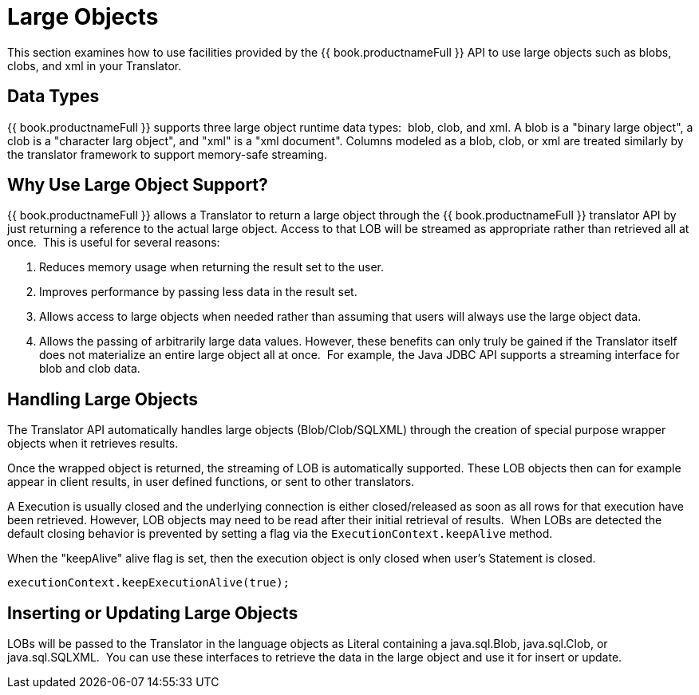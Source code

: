
= Large Objects

This section examines how to use facilities provided by the {{ book.productnameFull }} API to use large objects such as blobs, clobs, and xml in your Translator.

== Data Types

{{ book.productnameFull }} supports three large object runtime data types:  blob, clob, and xml. A blob is a "binary large object", a clob is a "character larg  object", and "xml" is a "xml document". Columns modeled as a blob, clob, or xml are treated similarly by the translator framework to support memory-safe streaming.  

== Why Use Large Object Support?

{{ book.productnameFull }} allows a Translator to return a large object through the {{ book.productnameFull }} translator API by just returning a reference to the actual large object. Access to that LOB will be streamed as appropriate rather than retrieved all at once.  This is useful for several reasons:

1.  Reduces memory usage when returning the result set to the user.
2.  Improves performance by passing less data in the result set.
3.  Allows access to large objects when needed rather than assuming that users will always use the large object data.
4.  Allows the passing of arbitrarily large data values. However, these benefits can only truly be gained if the Translator itself does not materialize an entire large object all at once.  For example, the Java JDBC API supports a streaming interface for blob and clob data.

== Handling Large Objects

The Translator API automatically handles large objects (Blob/Clob/SQLXML) through the creation of special purpose wrapper objects when it retrieves results.

Once the wrapped object is returned, the streaming of LOB is automatically supported. These LOB objects then can for example appear in client results, in user defined functions, or sent to other translators.

A Execution is usually closed and the underlying connection is either closed/released as soon as all rows for that execution have been retrieved. However, LOB objects may need to be read after their initial retrieval of results.  When LOBs are detected the default closing behavior is prevented by setting a flag via the `ExecutionContext.keepAlive` method.

When the "keepAlive" alive flag is set, then the execution object is only closed when user’s Statement is closed.

[source,java]
----
executionContext.keepExecutionAlive(true);
----

== Inserting or Updating Large Objects

LOBs will be passed to the Translator in the language objects as Literal containing a java.sql.Blob, java.sql.Clob, or java.sql.SQLXML.  You can use these interfaces to retrieve the data in the large object and use it for insert or update.

